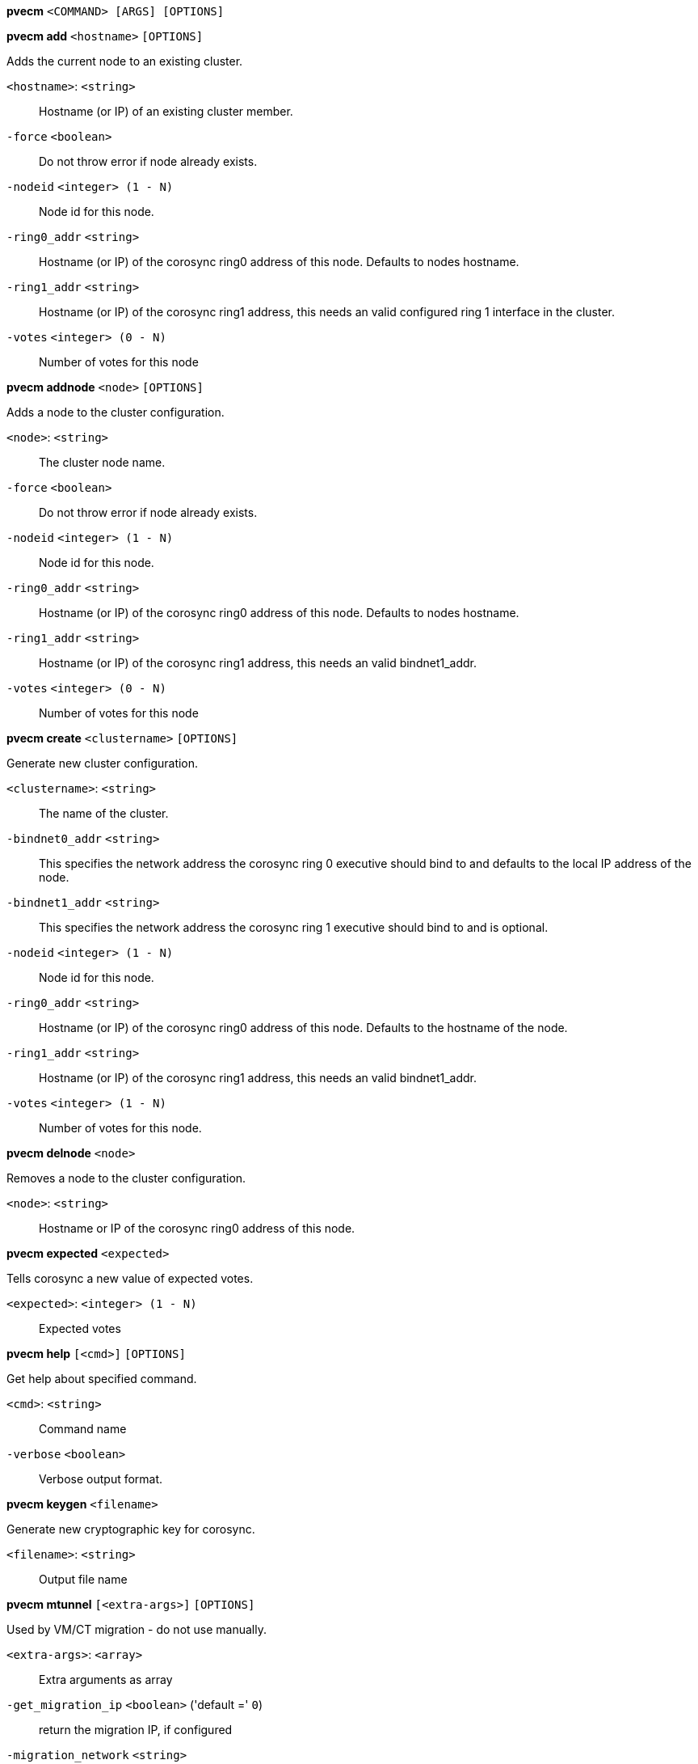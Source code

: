*pvecm* `<COMMAND> [ARGS] [OPTIONS]`

*pvecm add* `<hostname>` `[OPTIONS]`

Adds the current node to an existing cluster.

`<hostname>`: `<string>` ::

Hostname (or IP) of an existing cluster member.

`-force` `<boolean>` ::

Do not throw error if node already exists.

`-nodeid` `<integer> (1 - N)` ::

Node id for this node.

`-ring0_addr` `<string>` ::

Hostname (or IP) of the corosync ring0 address of this node. Defaults to nodes hostname.

`-ring1_addr` `<string>` ::

Hostname (or IP) of the corosync ring1 address, this needs an valid configured ring 1 interface in the cluster.

`-votes` `<integer> (0 - N)` ::

Number of votes for this node



*pvecm addnode* `<node>` `[OPTIONS]`

Adds a node to the cluster configuration.

`<node>`: `<string>` ::

The cluster node name.

`-force` `<boolean>` ::

Do not throw error if node already exists.

`-nodeid` `<integer> (1 - N)` ::

Node id for this node.

`-ring0_addr` `<string>` ::

Hostname (or IP) of the corosync ring0 address of this node. Defaults to nodes hostname.

`-ring1_addr` `<string>` ::

Hostname (or IP) of the corosync ring1 address, this needs an valid bindnet1_addr.

`-votes` `<integer> (0 - N)` ::

Number of votes for this node



*pvecm create* `<clustername>` `[OPTIONS]`

Generate new cluster configuration.

`<clustername>`: `<string>` ::

The name of the cluster.

`-bindnet0_addr` `<string>` ::

This specifies the network address the corosync ring 0 executive should bind to and defaults to the local IP address of the node.

`-bindnet1_addr` `<string>` ::

This specifies the network address the corosync ring 1 executive should bind to and is optional.

`-nodeid` `<integer> (1 - N)` ::

Node id for this node.

`-ring0_addr` `<string>` ::

Hostname (or IP) of the corosync ring0 address of this node. Defaults to the hostname of the node.

`-ring1_addr` `<string>` ::

Hostname (or IP) of the corosync ring1 address, this needs an valid bindnet1_addr.

`-votes` `<integer> (1 - N)` ::

Number of votes for this node.



*pvecm delnode* `<node>`

Removes a node to the cluster configuration.

`<node>`: `<string>` ::

Hostname or IP of the corosync ring0 address of this node.



*pvecm expected* `<expected>`

Tells corosync a new value of expected votes.

`<expected>`: `<integer> (1 - N)` ::

Expected votes




*pvecm help* `[<cmd>]` `[OPTIONS]`

Get help about specified command.

`<cmd>`: `<string>` ::

Command name

`-verbose` `<boolean>` ::

Verbose output format.




*pvecm keygen* `<filename>`

Generate new cryptographic key for corosync.

`<filename>`: `<string>` ::

Output file name



*pvecm mtunnel* `[<extra-args>]` `[OPTIONS]`

Used by VM/CT migration - do not use manually.

`<extra-args>`: `<array>` ::

Extra arguments as array

`-get_migration_ip` `<boolean>` ('default =' `0`)::

return the migration IP, if configured

`-migration_network` `<string>` ::

the migration network used to detect the local migration IP

`-run-command` `<boolean>` ::

Run a command with a tcp socket as standard input. The IP address and port are printed via this command's stdandard output first, each on a separate line.



*pvecm nodes*

Displays the local view of the cluster nodes.



*pvecm status*

Displays the local view of the cluster status.



*pvecm updatecerts* `[OPTIONS]`

Update node certificates (and generate all needed files/directories).

`-force` `<boolean>` ::

Force generation of new SSL certifate.

`-silent` `<boolean>` ::

Ignore errors (i.e. when cluster has no quorum).





